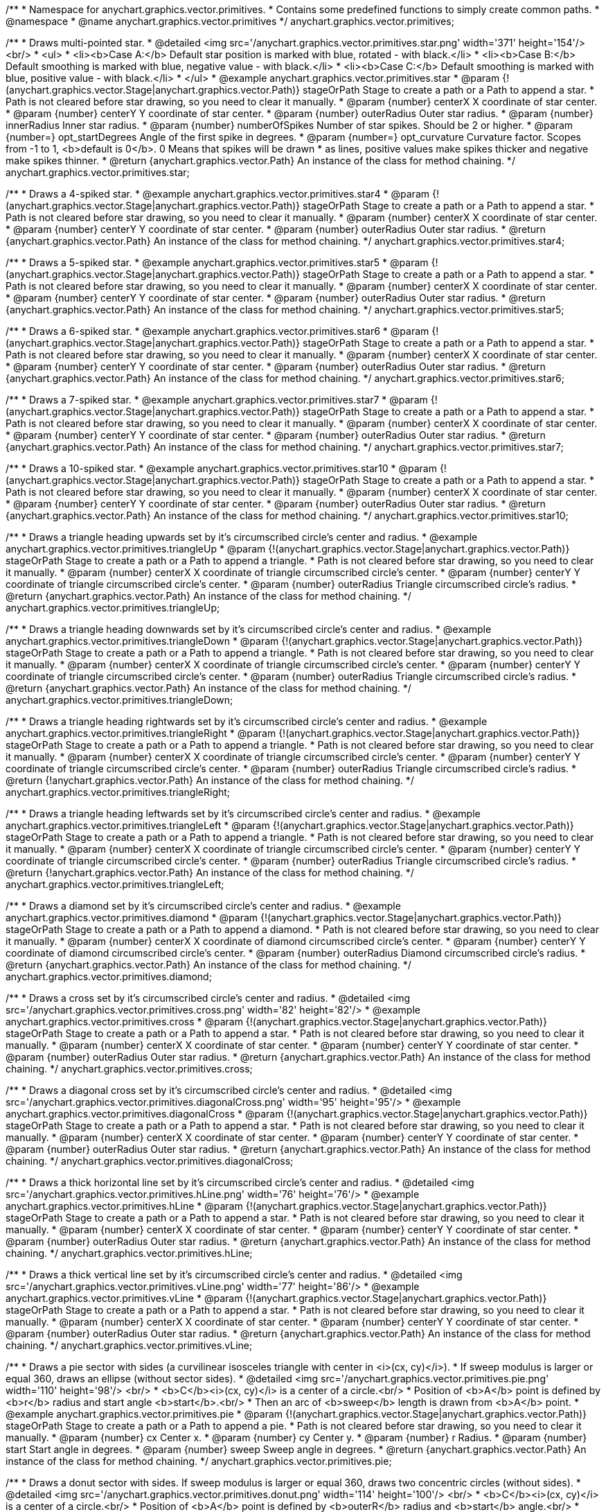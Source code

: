 /**
 * Namespace for anychart.graphics.vector.primitives.
 * Contains some predefined functions to simply create common paths.
 * @namespace
 * @name anychart.graphics.vector.primitives
 */
anychart.graphics.vector.primitives;


//----------------------------------------------------------------------------------------------------------------------
//
//  anychart.graphics.vector.primitives.star
//
//----------------------------------------------------------------------------------------------------------------------

/**
 * Draws multi-pointed star.
 * @detailed <img src='/anychart.graphics.vector.primitives.star.png' width='371' height='154'/><br/>
 * <ul>
 *     <li><b>Case A:</b> Default star position is marked with blue, rotated - with black.</li>
 *     <li><b>Case B:</b> Default smoothing is marked with blue, negative value - with black.</li>
 *     <li><b>Case C:</b> Default smoothing is marked with blue, positive value - with black.</li>
 * </ul>
 * @example anychart.graphics.vector.primitives.star
 * @param {!(anychart.graphics.vector.Stage|anychart.graphics.vector.Path)} stageOrPath Stage to create a path or a Path to append a star.
 *    Path is not cleared before star drawing, so you need to clear it manually.
 * @param {number} centerX X coordinate of star center.
 * @param {number} centerY Y coordinate of star center.
 * @param {number} outerRadius Outer star radius.
 * @param {number} innerRadius Inner star radius.
 * @param {number} numberOfSpikes Number of star spikes. Should be 2 or higher.
 * @param {number=} opt_startDegrees Angle of the first spike in degrees.
 * @param {number=} opt_curvature Curvature factor. Scopes from -1 to 1, <b>default is 0</b>. 0 Means that spikes will be drawn
 *    as lines, positive values make spikes thicker and negative make spikes thinner.
 * @return {anychart.graphics.vector.Path} An instance of the class for method chaining.
 */
anychart.graphics.vector.primitives.star;


//----------------------------------------------------------------------------------------------------------------------
//
//  anychart.graphics.vector.primitives.star4
//
//----------------------------------------------------------------------------------------------------------------------

/**
 * Draws a 4-spiked star.
 * @example anychart.graphics.vector.primitives.star4
 * @param {!(anychart.graphics.vector.Stage|anychart.graphics.vector.Path)} stageOrPath Stage to create a path or a Path to append a star.
 * Path is not cleared before star drawing, so you need to clear it manually.
 * @param {number} centerX X coordinate of star center.
 * @param {number} centerY Y coordinate of star center.
 * @param {number} outerRadius Outer star radius.
 * @return {anychart.graphics.vector.Path} An instance of the class for method chaining.
 */
anychart.graphics.vector.primitives.star4;


//----------------------------------------------------------------------------------------------------------------------
//
//  anychart.graphics.vector.primitives.star5
//
//----------------------------------------------------------------------------------------------------------------------

/**
 * Draws a 5-spiked star.
 * @example anychart.graphics.vector.primitives.star5
 * @param {!(anychart.graphics.vector.Stage|anychart.graphics.vector.Path)} stageOrPath Stage to create a path or a Path to append a star.
 * Path is not cleared before star drawing, so you need to clear it manually.
 * @param {number} centerX X coordinate of star center.
 * @param {number} centerY Y coordinate of star center.
 * @param {number} outerRadius Outer star radius.
 * @return {anychart.graphics.vector.Path} An instance of the class for method chaining.
 */
anychart.graphics.vector.primitives.star5;


//----------------------------------------------------------------------------------------------------------------------
//
//  anychart.graphics.vector.primitives.star6
//
//----------------------------------------------------------------------------------------------------------------------

/**
 * Draws a 6-spiked star.
 * @example anychart.graphics.vector.primitives.star6
 * @param {!(anychart.graphics.vector.Stage|anychart.graphics.vector.Path)} stageOrPath Stage to create a path or a Path to append a star.
 * Path is not cleared before star drawing, so you need to clear it manually.
 * @param {number} centerX X coordinate of star center.
 * @param {number} centerY Y coordinate of star center.
 * @param {number} outerRadius Outer star radius.
 * @return {anychart.graphics.vector.Path} An instance of the class for method chaining.
 */
anychart.graphics.vector.primitives.star6;


//----------------------------------------------------------------------------------------------------------------------
//
//  anychart.graphics.vector.primitives.star7
//
//----------------------------------------------------------------------------------------------------------------------

/**
 * Draws a 7-spiked star.
 * @example anychart.graphics.vector.primitives.star7
 * @param {!(anychart.graphics.vector.Stage|anychart.graphics.vector.Path)} stageOrPath Stage to create a path or a Path to append a star.
 * Path is not cleared before star drawing, so you need to clear it manually.
 * @param {number} centerX X coordinate of star center.
 * @param {number} centerY Y coordinate of star center.
 * @param {number} outerRadius Outer star radius.
 * @return {anychart.graphics.vector.Path} An instance of the class for method chaining.
 */
anychart.graphics.vector.primitives.star7;


//----------------------------------------------------------------------------------------------------------------------
//
//  anychart.graphics.vector.primitives.star10
//
//----------------------------------------------------------------------------------------------------------------------

/**
 * Draws a 10-spiked star.
 * @example anychart.graphics.vector.primitives.star10
 * @param {!(anychart.graphics.vector.Stage|anychart.graphics.vector.Path)} stageOrPath Stage to create a path or a Path to append a star.
 * Path is not cleared before star drawing, so you need to clear it manually.
 * @param {number} centerX X coordinate of star center.
 * @param {number} centerY Y coordinate of star center.
 * @param {number} outerRadius Outer star radius.
 * @return {anychart.graphics.vector.Path} An instance of the class for method chaining.
 */
anychart.graphics.vector.primitives.star10;


//----------------------------------------------------------------------------------------------------------------------
//
//  anychart.graphics.vector.primitives.triangleUp
//
//----------------------------------------------------------------------------------------------------------------------

/**
 * Draws a triangle heading upwards set by it's circumscribed circle's center and radius.
 * @example anychart.graphics.vector.primitives.triangleUp
 * @param {!(anychart.graphics.vector.Stage|anychart.graphics.vector.Path)} stageOrPath Stage to create a path or a Path to append a triangle.
 * Path is not cleared before star drawing, so you need to clear it manually.
 * @param {number} centerX X coordinate of triangle circumscribed circle's center.
 * @param {number} centerY Y coordinate of triangle circumscribed circle's center.
 * @param {number} outerRadius Triangle circumscribed circle's radius.
 * @return {anychart.graphics.vector.Path} An instance of the class for method chaining.
 */
anychart.graphics.vector.primitives.triangleUp;


//----------------------------------------------------------------------------------------------------------------------
//
//  anychart.graphics.vector.primitives.triangleDown
//
//----------------------------------------------------------------------------------------------------------------------

/**
 * Draws a triangle heading downwards set by it's circumscribed circle's center and radius.
 * @example anychart.graphics.vector.primitives.triangleDown
 * @param {!(anychart.graphics.vector.Stage|anychart.graphics.vector.Path)} stageOrPath Stage to create a path or a Path to append a triangle.
 * Path is not cleared before star drawing, so you need to clear it manually.
 * @param {number} centerX X coordinate of triangle circumscribed circle's center.
 * @param {number} centerY Y coordinate of triangle circumscribed circle's center.
 * @param {number} outerRadius Triangle circumscribed circle's radius.
 * @return {anychart.graphics.vector.Path} An instance of the class for method chaining.
 */
anychart.graphics.vector.primitives.triangleDown;

//----------------------------------------------------------------------------------------------------------------------
//
//  anychart.graphics.vector.primitives.triangleRight
//
//----------------------------------------------------------------------------------------------------------------------

/**
 * Draws a triangle heading rightwards set by it's circumscribed circle's center and radius.
 * @example anychart.graphics.vector.primitives.triangleRight
 * @param {!(anychart.graphics.vector.Stage|anychart.graphics.vector.Path)} stageOrPath Stage to create a path or a Path to append a triangle.
 * Path is not cleared before star drawing, so you need to clear it manually.
 * @param {number} centerX X coordinate of triangle circumscribed circle's center.
 * @param {number} centerY Y coordinate of triangle circumscribed circle's center.
 * @param {number} outerRadius Triangle circumscribed circle's radius.
 * @return {!anychart.graphics.vector.Path} An instance of the class for method chaining.
 */
anychart.graphics.vector.primitives.triangleRight;

/**
 * Draws a triangle heading leftwards set by it's circumscribed circle's center and radius.
 * @example anychart.graphics.vector.primitives.triangleLeft
 * @param {!(anychart.graphics.vector.Stage|anychart.graphics.vector.Path)} stageOrPath Stage to create a path or a Path to append a triangle.
 * Path is not cleared before star drawing, so you need to clear it manually.
 * @param {number} centerX X coordinate of triangle circumscribed circle's center.
 * @param {number} centerY Y coordinate of triangle circumscribed circle's center.
 * @param {number} outerRadius Triangle circumscribed circle's radius.
 * @return {!anychart.graphics.vector.Path} An instance of the class for method chaining.
 */
anychart.graphics.vector.primitives.triangleLeft;


//----------------------------------------------------------------------------------------------------------------------
//
//  anychart.graphics.vector.primitives.diamond
//
//----------------------------------------------------------------------------------------------------------------------

/**
 * Draws a diamond set by it's circumscribed circle's center and radius.
 * @example anychart.graphics.vector.primitives.diamond
 * @param {!(anychart.graphics.vector.Stage|anychart.graphics.vector.Path)} stageOrPath Stage to create a path or a Path to append a diamond.
 * Path is not cleared before star drawing, so you need to clear it manually.
 * @param {number} centerX X coordinate of diamond circumscribed circle's center.
 * @param {number} centerY Y coordinate of diamond circumscribed circle's center.
 * @param {number} outerRadius Diamond circumscribed circle's radius.
 * @return {anychart.graphics.vector.Path} An instance of the class for method chaining.
 */
anychart.graphics.vector.primitives.diamond;


//----------------------------------------------------------------------------------------------------------------------
//
//  anychart.graphics.vector.primitives.cross
//
//----------------------------------------------------------------------------------------------------------------------

/**
 * Draws a cross set by it's circumscribed circle's center and radius.
 * @detailed <img src='/anychart.graphics.vector.primitives.cross.png' width='82' height='82'/>
 * @example anychart.graphics.vector.primitives.cross
 * @param {!(anychart.graphics.vector.Stage|anychart.graphics.vector.Path)} stageOrPath Stage to create a path or a Path to append a star.
 * Path is not cleared before star drawing, so you need to clear it manually.
 * @param {number} centerX X coordinate of star center.
 * @param {number} centerY Y coordinate of star center.
 * @param {number} outerRadius Outer star radius.
 * @return {anychart.graphics.vector.Path} An instance of the class for method chaining.
 */
anychart.graphics.vector.primitives.cross;


//----------------------------------------------------------------------------------------------------------------------
//
//  anychart.graphics.vector.primitives.diagonalCross
//
//----------------------------------------------------------------------------------------------------------------------

/**
 * Draws a diagonal cross set by it's circumscribed circle's center and radius.
 * @detailed <img src='/anychart.graphics.vector.primitives.diagonalCross.png' width='95' height='95'/>
 * @example anychart.graphics.vector.primitives.diagonalCross
 * @param {!(anychart.graphics.vector.Stage|anychart.graphics.vector.Path)} stageOrPath Stage to create a path or a Path to append a star.
 * Path is not cleared before star drawing, so you need to clear it manually.
 * @param {number} centerX X coordinate of star center.
 * @param {number} centerY Y coordinate of star center.
 * @param {number} outerRadius Outer star radius.
 * @return {anychart.graphics.vector.Path} An instance of the class for method chaining.
 */
anychart.graphics.vector.primitives.diagonalCross;


//----------------------------------------------------------------------------------------------------------------------
//
//  anychart.graphics.vector.primitives.hLine
//
//----------------------------------------------------------------------------------------------------------------------

/**
 * Draws a thick horizontal line set by it's circumscribed circle's center and radius.
 * @detailed <img src='/anychart.graphics.vector.primitives.hLine.png' width='76' height='76'/>
 * @example anychart.graphics.vector.primitives.hLine
 * @param {!(anychart.graphics.vector.Stage|anychart.graphics.vector.Path)} stageOrPath Stage to create a path or a Path to append a star.
 * Path is not cleared before star drawing, so you need to clear it manually.
 * @param {number} centerX X coordinate of star center.
 * @param {number} centerY Y coordinate of star center.
 * @param {number} outerRadius Outer star radius.
 * @return {anychart.graphics.vector.Path} An instance of the class for method chaining.
 */
anychart.graphics.vector.primitives.hLine;


//----------------------------------------------------------------------------------------------------------------------
//
//  anychart.graphics.vector.primitives.vLine
//
//----------------------------------------------------------------------------------------------------------------------

/**
 * Draws a thick vertical line set by it's circumscribed circle's center and radius.
 * @detailed <img src='/anychart.graphics.vector.primitives.vLine.png' width='77' height='86'/>
 * @example anychart.graphics.vector.primitives.vLine
 * @param {!(anychart.graphics.vector.Stage|anychart.graphics.vector.Path)} stageOrPath Stage to create a path or a Path to append a star.
 * Path is not cleared before star drawing, so you need to clear it manually.
 * @param {number} centerX X coordinate of star center.
 * @param {number} centerY Y coordinate of star center.
 * @param {number} outerRadius Outer star radius.
 * @return {anychart.graphics.vector.Path} An instance of the class for method chaining.
 */
anychart.graphics.vector.primitives.vLine;


//----------------------------------------------------------------------------------------------------------------------
//
//  anychart.graphics.vector.primitives.pie
//
//----------------------------------------------------------------------------------------------------------------------

/**
 * Draws a pie sector with sides (a curvilinear isosceles triangle with center in <i>(cx, cy)</i>).
 * If sweep modulus is larger or equal 360, draws an ellipse (without sector sides).
 * @detailed <img src='/anychart.graphics.vector.primitives.pie.png' width='110' height='98'/> <br/>
 * <b>C</b><i>(cx, cy)</i> is a center of a circle.<br/>
 * Position of <b>A</b> point is defined by <b>r</b> radius and start angle <b>start</b>.<br/>
 * Then an arc of <b>sweep</b> length is drawn from <b>A</b> point.
 * @example anychart.graphics.vector.primitives.pie
 * @param {!(anychart.graphics.vector.Stage|anychart.graphics.vector.Path)} stageOrPath Stage to create a path or a Path to append a pie.
 * Path is not cleared before star drawing, so you need to clear it manually.
 * @param {number} cx Center x.
 * @param {number} cy Center y.
 * @param {number} r Radius.
 * @param {number} start Start angle in degrees.
 * @param {number} sweep Sweep angle in degrees.
 * @return {anychart.graphics.vector.Path} An instance of the class for method chaining.
 */
anychart.graphics.vector.primitives.pie;


//----------------------------------------------------------------------------------------------------------------------
//
//  anychart.graphics.vector.primitives.donut
//
//----------------------------------------------------------------------------------------------------------------------

/**
 * Draws a donut sector with sides. If sweep modulus is larger or equal 360, draws two concentric circles (without sides).
 * @detailed <img src='/anychart.graphics.vector.primitives.donut.png' width='114' height='100'/> <br/>
 * <b>C</b><i>(cx, cy)</i> is a center of a circle.<br/>
 * Position of <b>A</b> point is defined by <b>outerR</b> radius and <b>start</b> angle.<br/>
 * Position of <b>B</b> point is defined by <b>innerR</b> rdius and <b>start</b> angle.<br/>
 * Then an arc of <b>sweep</b> length is drawn from  <b>A</b> point.
 * @example anychart.graphics.vector.primitives.donut
 * @param {!(anychart.graphics.vector.Stage|anychart.graphics.vector.Path)} stageOrPath Stage to create a path or a Path to append a donut.
 * Path is not cleared before star drawing, so you need to clear it manually.
 * @param {number} cx Center x.
 * @param {number} cy Center y.
 * @param {number} outerR Outer radius.
 * @param {number} innerR Inner radius.
 * @param {number} start Start angle in degrees.
 * @param {number} sweep Sweep angle in degrees.
 * @return {anychart.graphics.vector.Path} An instance of the class for method chaining.
 */
anychart.graphics.vector.primitives.donut;


//----------------------------------------------------------------------------------------------------------------------
//
//  anychart.graphics.vector.primitives.truncatedRect
//
//----------------------------------------------------------------------------------------------------------------------

/**
 * Draws a rectangle with truncated corners.
 * @detailed <img src='/anychart.graphics.vector.primitives.truncatedRect.png' width='285' height='137'/>
 * @example anychart.graphics.vector.primitives.truncatedRect
 * @param {!(anychart.graphics.vector.Stage|anychart.graphics.vector.Path)} stageOrPath to create a path or a Path to append a rect.
 * Path is not cleared before rect drawing, so you need to clear it manually.
 * @param {!anychart.graphics.math.Rect} rect Rect which corners will be truncated.
 * @param {...number} var_args Set of param which define corners radius of rectangle.
 * <table>
 * <tr>
 * <th>Args</th><th>Description</th>
 * </tr>
 * <tr>
 * <td><b><ol>
 * <li>top-left</li>
 * <li>top-right</li>
 * <li>bottom-right</li>
 * <li>bottom-left</li>
 * </ol></b></td>
 * <td>Parameters are set in order, starting with top-left corner and clockwise.</td>
 * </tr>
 * <tr>
 * <td><b><ol>
 * <li>top-left</li>
 * <li>top-right & bottom-left</li>
 * <li>bottom-right</li>
 * </ol></b></td>
 * <td>First parameter is top-left corner, second - top-right and bottom-left, third - bottom-right.</td>
 * </tr>
 * <tr>
 * <td><b><ol>
 * <li>left-top & bottom-right</li>
 * <li>left-right & bottom-left</li>
 * </ol></b></td>
 * <td>First parameter is for left-top and bottom-right, second - for
 * left-right abd bottom-left</td>
 * </tr>
 * <tr>
 * <td><b><ol><li>all corners</li></ol></b></td>
 * <td>its value will be applied to each of four corners pf rectangle.</td>
 * </tr>
 * </table>
 * @return {anychart.graphics.vector.Path} An instance of the class for method chaining.
 */
anychart.graphics.vector.primitives.truncatedRect;


//----------------------------------------------------------------------------------------------------------------------
//
//  anychart.graphics.vector.primitives.roundedRect
//
//----------------------------------------------------------------------------------------------------------------------

/**
 * Draws a rectangle with rounded inner corners.
 * @detailed <img src='/anychart.graphics.vector.primitives.roundedRect.png' width='286' height='140'/>
 * @example anychart.graphics.vector.primitives.roundedRect
 * @param {!(anychart.graphics.vector.Stage|anychart.graphics.vector.Path)} stageOrPath to create a path or a Path to append a rect.
 * Path is not cleared before rect drawing, so you need to clear it manually.
 * @param {!anychart.graphics.math.Rect} rect Rect which corners will be truncated.
 * @param {...number} var_args Set of param which define corners radius of rectangle:
 * <table>
 * <tr>
 * <th>Args</th><th>Description</th>
 * </tr>
 * <tr>
 * <td><b><ol>
 * <li>top-left</li>
 * <li>top-right</li>
 * <li>bottom-right</li>
 * <li>bottom-left</li>
 * </ol></b></td>
 * <td>Parameters are set in order, starting from top-left corner clockwise.</td>
 * </tr>
 * <tr>
 * <td><b><ol>
 * <li>top-left</li>
 * <li>top-right & bottom-left</li>
 * <li>bottom-right</li>
 * </ol></b></td>
 * <td>First parameter is top-left corner, second - top-right and bottom-left, third - bottom-right.</td>
 * </tr>
 * <tr>
 * <td><b><ol>
 * <li>left-top & bottom-right</li>
 * <li>left-right & bottom-left</li>
 * </ol></b></td>
 * <td>First parameter is for left-top and bottom-right, second - left-right and bottom-left</td>
 * </tr>
 * <tr>
 * <td><b><ol><li>all corners</li></ol></b></td>
 * <td>its value will be applied to each of four rectangle corners.</td>
 * </tr>
 * </table>
 * @return {anychart.graphics.vector.Path} An instance of the class for method chaining.
 */
anychart.graphics.vector.primitives.roundedRect;


//----------------------------------------------------------------------------------------------------------------------
//
//  anychart.graphics.vector.primitives.roundedInnerRect
//
//----------------------------------------------------------------------------------------------------------------------

/**
 * Draws a rectangle with rounded corners.
 * @detailed <img src='/anychart.graphics.vector.primitives.roundedInnerRect.png' width='288' height='139'/>
 * @example anychart.graphics.vector.primitives.roundedInnerRect
 * @param {!(anychart.graphics.vector.Stage|anychart.graphics.vector.Path)} stageOrPath to create a path or a Path to append a rect.
 * Path is not cleared before rect drawing, so you need to clear it manually.
 * @param {!anychart.graphics.math.Rect} rect Rect which corners will be truncated.
 * @param {...number} var_args Set of param which define corners radius of rectangle:
 * <table>
 * <tr>
 * <th>Args</th><th>Description</th>
 * </tr>
 * <tr>
 * <td><b><ol>
 * <li>top-left</li>
 * <li>top-right</li>
 * <li>bottom-right</li>
 * <li>bottom-left</li>
 * </ol></b></td>
 * <td>Parameters are set in order, starting from top-left corner clockwise.</td>
 * </tr>
 * <tr>
 * <td><b><ol>
 * <li>top-left</li>
 * <li>top-right & bottom-left</li>
 * <li>bottom-right</li>
 * </ol></b></td>
 * <td>First parameter is top-left corner, second - top-right and bottom-left, third - bottom-right.</td>
 * </tr>
 * <tr>
 * <td><b><ol>
 * <li>left-top & bottom-right</li>
 * <li>left-right & bottom-left</li>
 * </ol></b></td>
 * <td>First parameter is for left-top and bottom-right, second - left-right and bottom-left</td>
 * </tr>
 * <tr>
 * <td><b><ol><li>all corners</li></ol></b></td>
 * <td>its value will be applied to each of four rectangle corners.</td>
 * </tr>
 * </table>
 * @return {anychart.graphics.vector.Path} An instance of the class for method chaining.
 */
anychart.graphics.vector.primitives.roundedInnerRect;

